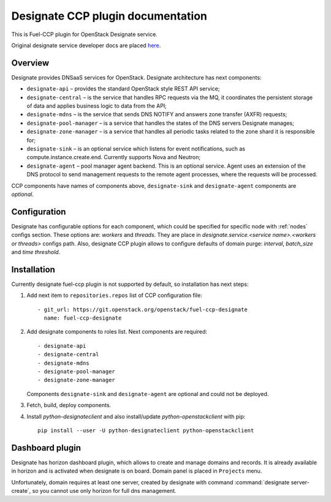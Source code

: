 .. _designate:

==================================
Designate CCP plugin documentation
==================================

This is Fuel-CCP plugin for OpenStack Designate service.

Original designate service developer docs are
placed `here <http://docs.openstack.org/developer/designate/>`_.

Overview
~~~~~~~~

Designate provides DNSaaS services for OpenStack. Designate architecture has
next components:

* ``designate-api`` – provides the standard OpenStack style REST API service;

* ``designate-central`` –  is the service that handles RPC requests via the MQ,
  it coordinates the persistent storage of data and applies business logic to
  data from the API;

* ``designate-mdns`` – is the service that sends DNS NOTIFY and answers zone
  transfer (AXFR) requests;

* ``designate-pool-manager`` – is a service that handles the states of the DNS
  servers Designate manages;

* ``designate-zone-manager`` – is a service that handles all periodic tasks
  related to the zone shard it is responsible for;

* ``designate-sink`` – is an optional service which listens for event
  notifications, such as compute.instance.create.end. Currently supports Nova
  and Neutron;

* ``designate-agent`` – pool manager agent backend. This is an optional
  service. Agent uses an extension of the DNS protocol to send management
  requests to the remote agent processes, where the requests will be processed.

CCP components have names of components above, ``designate-sink`` and
``designate-agent`` components are *optional*.

Configuration
~~~~~~~~~~~~~

Designate has configurable options for each component, which could be
specified for specific node with :ref:`nodes` configs section. These options
are: `workers` and `threads`. They are place in
`designate.service.<service name>.<workers or threads>` configs path. Also,
designate CCP plugin allows to configure defaults of domain purge: `interval`,
`batch_size` and `time threshold`.

Installation
~~~~~~~~~~~~

Currently designate fuel-ccp plugin is not supported by default, so
installation has next steps:

#. Add next item to ``repositories.repos`` list of CCP configuration file:

   ::

     - git_url: https://git.openstack.org/openstack/fuel-ccp-designate
       name: fuel-ccp-designate

#. Add designate components to roles list. Next components are required:

   ::

     - designate-api
     - designate-central
     - designate-mdns
     - designate-pool-manager
     - designate-zone-manager


   Components ``designate-sink`` and ``designate-agent`` are optional and could
   not be deployed.

#. Fetch, build, deploy components.

#. Install `python-designateclient` and also install/update
   `python-openstackclient` with pip:

   ::

      pip install --user -U python-designateclient python-openstackclient


Dashboard plugin
~~~~~~~~~~~~~~~~

Designate has horizon dashboard plugin, which allows to create and manage
domains and records. It is already available in horizon and is activated when
designate is on board. Domain panel is placed in ``Projects`` menu.

Unfortunately, domain requires at least one server, created by designate with
command :command:`designate server-create`, so you cannot use only horizon for
full dns management.

